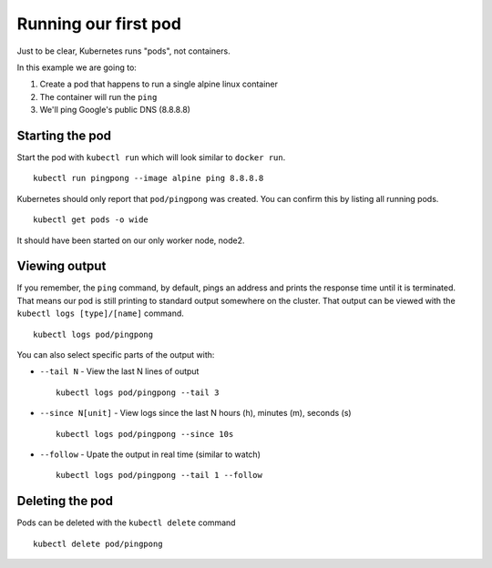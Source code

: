 Running our first pod
=====================

Just to be clear, Kubernetes runs "pods", not containers.

In this example we are going to:

1. Create a pod that happens to run a single alpine linux container
2. The container will run the ``ping``
3. We'll ping Google's public DNS (8.8.8.8)

Starting the pod
++++++++++++++++

Start the pod with ``kubectl run`` which will look similar to ``docker run``.

::

   kubectl run pingpong --image alpine ping 8.8.8.8


Kubernetes should only report that ``pod/pingpong`` was created.
You can confirm this by listing all running pods.

::

   kubectl get pods -o wide

It should have been started on our only worker node, node2.

Viewing output
++++++++++++++

If you remember, the ``ping`` command, by default, pings an address and prints the response time until it is terminated.
That means our pod is still printing to standard output somewhere on the cluster.
That output can be viewed with the ``kubectl logs [type]/[name]`` command.

::

   kubectl logs pod/pingpong

You can also select specific parts of the output with:

* ``--tail N`` - View the last N lines of output
  ::

     kubectl logs pod/pingpong --tail 3

* ``--since N[unit]`` - View logs since the last N hours (h), minutes (m), seconds (s)
  ::

     kubectl logs pod/pingpong --since 10s

* ``--follow`` - Upate the output in real time (similar to watch)
  ::

     kubectl logs pod/pingpong --tail 1 --follow

Deleting the pod
++++++++++++++++

Pods can be deleted with the ``kubectl delete`` command

::

   kubectl delete pod/pingpong
